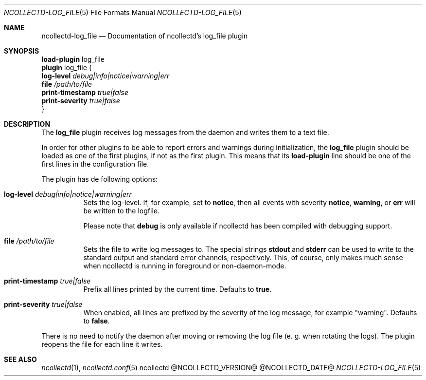 .\" SPDX-License-Identifier: GPL-2.0-only
.Dd @NCOLLECTD_DATE@
.Dt NCOLLECTD-LOG_FILE 5
.Os ncollectd @NCOLLECTD_VERSION@
.Sh NAME
.Nm ncollectd-log_file
.Nd Documentation of ncollectd's log_file plugin
.Sh SYNOPSIS
.Bd -literal -compact
\fBload-plugin\fP log_file
\fBplugin\fP log_file {
    \fBlog-level\fP \fIdebug|info|notice|warning|err\fP
    \fBfile\fP \fI/path/to/file\fP
    \fBprint-timestamp\fP \fItrue|false\fP
    \fBprint-severity\fP \fItrue|false\fP
}
.Ed
.Sh DESCRIPTION
The \fBlog_file\fP plugin receives log messages from the daemon and
writes them to a text file.
.Pp
In order for other plugins to be able to report errors and warnings
during initialization, the \fBlog_file\fP plugin should be loaded as
one of the first plugins, if not as the first plugin.
This means that its \fBload-plugin\fP line should be one of the first
lines in the configuration file.
.Pp
The plugin has de following options:
.Bl -tag -width Ds
.It \fBlog-level\fP \fIdebug|info|notice|warning|err\fP
Sets the log-level.
If, for example, set to \fBnotice\fP, then all events with
severity \fBnotice\fP, \fBwarning\fP, or \fBerr\fP will
be written to the logfile.
.Pp
Please note that \fBdebug\fP is only available if ncollectd
has been compiled with debugging support.
.It \fBfile\fP \fI/path/to/file\fP
Sets the file to write log messages to.
The special strings \fBstdout\fP and \fBstderr\fP can be used to write to
the standard output and standard error channels, respectively.
This, of course, only makes much sense when ncollectd is running in
foreground or non-daemon-mode.
.It \fBprint-timestamp\fP \fItrue|false\fP
Prefix all lines printed by the current time.
Defaults to \fBtrue\fP.
.It \fBprint-severity\fP \fItrue|false\fP
When enabled, all lines are prefixed by the severity of the log message, for
example "warning".
Defaults to \fBfalse\fP.
.El
.Pp
There is no need to notify the daemon after moving or removing the
log file (e. g. when rotating the logs).
The plugin reopens the file for each line it writes.
.Sh "SEE ALSO"
.Xr ncollectd 1 ,
.Xr ncollectd.conf 5
